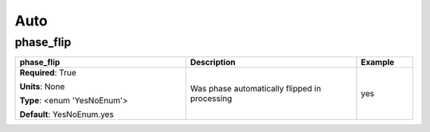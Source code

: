 .. role:: red
.. role:: blue
.. role:: navy

Auto
====


:navy:`phase_flip`
~~~~~~~~~~~~~~~~~~

.. container::

   .. table::
       :class: tight-table
       :widths: 45 45 15

       +----------------------------------------------+-----------------------------------------------+----------------+
       | **phase_flip**                               | **Description**                               | **Example**    |
       +==============================================+===============================================+================+
       | **Required**: :red:`True`                    | Was phase automatically flipped in processing | yes            |
       |                                              |                                               |                |
       | **Units**: None                              |                                               |                |
       |                                              |                                               |                |
       | **Type**: <enum 'YesNoEnum'>                 |                                               |                |
       |                                              |                                               |                |
       |                                              |                                               |                |
       |                                              |                                               |                |
       |                                              |                                               |                |
       |                                              |                                               |                |
       |                                              |                                               |                |
       | **Default**: YesNoEnum.yes                   |                                               |                |
       |                                              |                                               |                |
       |                                              |                                               |                |
       +----------------------------------------------+-----------------------------------------------+----------------+
